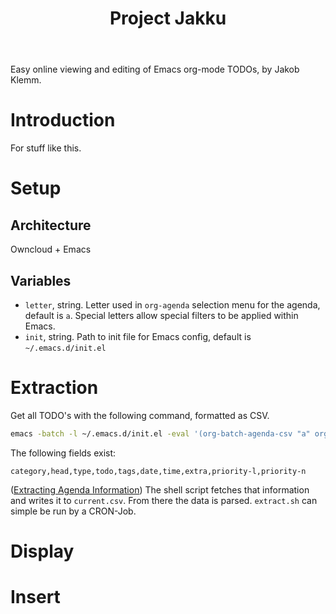 #+TITLE: Project Jakku
Easy online viewing and editing of Emacs org-mode TODOs, by Jakob Klemm.
* Introduction
For stuff like this.
* Setup
** Architecture
Owncloud + Emacs
** Variables
- =letter=, string.
  Letter used in =org-agenda= selection menu for the agenda, default is =a=. Special
  letters allow special filters to be applied within Emacs.
- =init=, string.
  Path to init file for Emacs config, default is =~/.emacs.d/init.el=
* Extraction
Get all TODO's with the following command, formatted as CSV.
#+begin_src sh
emacs -batch -l ~/.emacs.d/init.el -eval '(org-batch-agenda-csv "a" org-agenda-span (quote month))'
#+end_src
The following fields exist:
#+begin_src csv
category,head,type,todo,tags,date,time,extra,priority-l,priority-n
#+end_src
([[https://orgmode.org/manual/Extracting-Agenda-Information.html][Extracting Agenda Information]])
The shell script fetches that information and writes it to =current.csv=. From
there the data is parsed. =extract.sh= can simple be run by a CRON-Job.
* Display

* Insert
